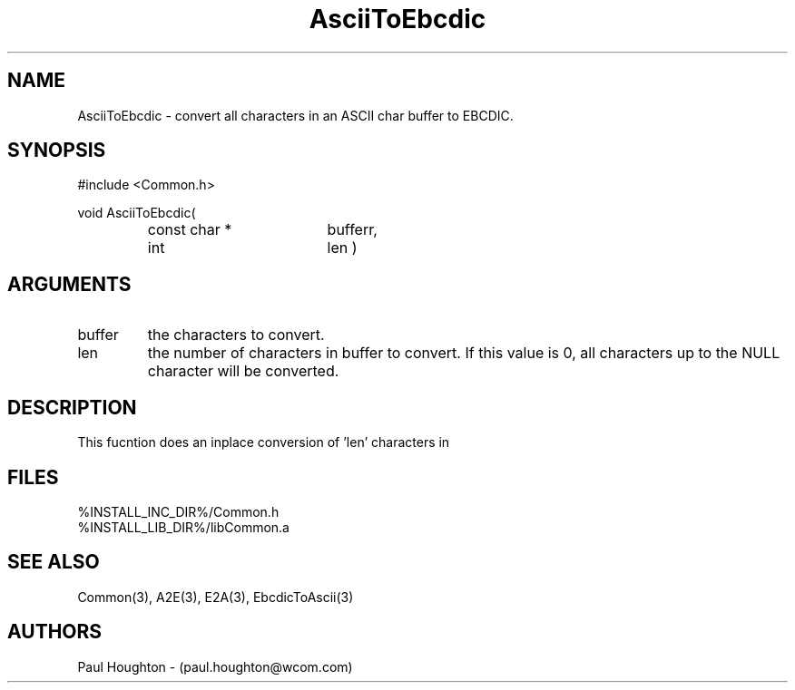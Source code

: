 .\"
.\" File:      AsciiToEbcdic.3
.\" Project:   Common
.\" Desc:        
.\"
.\"     Man page for AsciiToEbcdic
.\"
.\" Author:      Paul Houghton 719-527-7834 - (paul.houghton@wcom.com)
.\" Created:     03/03/00 06:52
.\"
.\" Revision History: (See end of file for Revision Log)
.\"
.\"  Last Mod By:    $Author$
.\"  Last Mod:       $Date$
.\"  Version:        $Revision$
.\"
.\" $Id$
.\"
.TH AsciiToEbcdic 3  "03/03/00 06:52 (Common)"
.SH NAME
AsciiToEbcdic \- convert all characters in an ASCII char buffer to EBCDIC.
.SH SYNOPSIS
#include <Common.h>
.LP
void
AsciiToEbcdic(
.PD 0
.RS
.TP 18
const char *
bufferr,
.TP 18
int
len )
.PD
.RE
.SH ARGUMENTS
.TP
buffer
the characters to convert.
.TP
len
the number of characters in buffer to convert. If this value is 0, all
characters up  to the NULL character will be converted.
.SH DESCRIPTION
This fucntion does an inplace conversion of 'len' characters in
'buffer' from EBCDIC to their ASCII equivalent.
.SH FILES
.PD 0
%INSTALL_INC_DIR%/Common.h
.LP
%INSTALL_LIB_DIR%/libCommon.a
.PD
.SH "SEE ALSO"
Common(3), A2E(3), E2A(3), EbcdicToAscii(3)
.SH AUTHORS
Paul Houghton - (paul.houghton@wcom.com)

.\"
.\" Revision Log:
.\"
.\" $Log$
.\"
